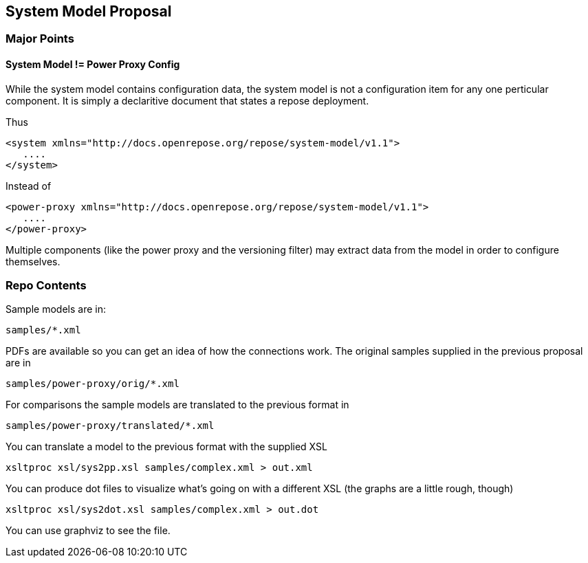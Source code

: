 == System Model Proposal

=== Major Points

==== System Model != Power Proxy Config

While the system model contains configuration data, the system model
is not a configuration item for any one perticular component.  It is
simply a declaritive document that states a repose deployment.

Thus

[source,xml]
--------------------------------------------------------------------
<system xmlns="http://docs.openrepose.org/repose/system-model/v1.1">
   ....
</system>
--------------------------------------------------------------------

Instead of

[source,xml]
-------------------------------------------------------------------------
<power-proxy xmlns="http://docs.openrepose.org/repose/system-model/v1.1">
   ....
</power-proxy>
-------------------------------------------------------------------------

Multiple components (like the power proxy and the versioning filter)
may extract data from the model in order to configure themselves.


=== Repo Contents

Sample models are in:

----
samples/*.xml
----

PDFs are available so you can get an idea of how the connections
work.  The original samples supplied in the previous proposal are in

----
samples/power-proxy/orig/*.xml
----

For comparisons the sample models are translated to the previous format
in

----
samples/power-proxy/translated/*.xml
----

You can translate a model to the previous format with the supplied XSL

----
xsltproc xsl/sys2pp.xsl samples/complex.xml > out.xml
----

You can produce dot files to visualize what's going on with a different
XSL (the graphs are a little rough, though)

----
xsltproc xsl/sys2dot.xsl samples/complex.xml > out.dot
----

You can use graphviz to see the file.
